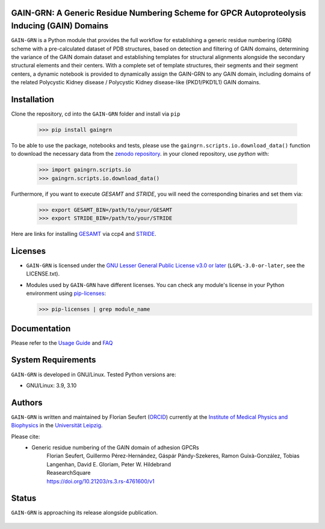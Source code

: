GAIN-GRN: A Generic Residue Numbering Scheme for GPCR Autoproteolysis Inducing (GAIN) Domains
===================================================================================

|Python| |Jupyter| |DOI| |License|

..
   .. figure:: doc/imgs/banner.png
      :scale: 33%

   .. figure:: doc/imgs/distro_and_violin.png
      :scale: 25%

   .. figure:: doc/imgs/timedep_ctc_matrix.png
      :scale: 55%

   .. figure:: doc/imgs/interface.combined.png
      :scale: 33%

``GAIN-GRN`` is a Python module that provides the full workflow for establishing a generic residue numbering (GRN) scheme with a pre-calculated dataset of PDB structures, based on detection and filtering
of GAIN domains, determining the variance of the GAIN domain dataset and establishing templates for structural alignments alongside the secondary structural elements and their centers. With a complete set of
template structures, their segments and their segment centers, a dynamic notebook is provided to dynamically assign the GAIN-GRN to any GAIN domain, including domains of the related Polycystic Kidney disease / 
Polycystic Kidney disease-like (PKD1/PKD1L1) GAIN domains.

Installation
============

Clone the repository, cd into the ``GAIN-GRN`` folder and install via ``pip`` 

  >>> pip install gaingrn

To be able to use the package, notebooks and tests, please use the ``gaingrn.scripts.io.download_data()`` function to download the necessary data from the `zenodo repository <https://dx.doi.org/10.5281/zenodo.12515545>`_.
in your cloned repository, use *python* with:

  >>> import gaingrn.scripts.io
  >>> gaingrn.scripts.io.download_data()

Furthermore, if you want to execute *GESAMT* and *STRIDE*, you will need the corresponding binaries and set them via:

  >>> export GESAMT_BIN=/path/to/your/GESAMT
  >>> export STRIDE_BIN=/path/to/your/STRIDE

Here are links for installing `GESAMT <https://www.ccp4.ac.uk/download/>`_ via ccp4 and `STRIDE <https://webclu.bio.wzw.tum.de/stride/install.html>`_.

Licenses
========
* ``GAIN-GRN`` is licensed under the `GNU Lesser General Public License v3.0 or later <https://www.gnu.org/licenses/lgpl-3.0-standalone.html>`_ (``LGPL-3.0-or-later``, see the LICENSE.txt).

* Modules used by ``GAIN-GRN`` have different licenses. You can check any module's license in your Python environment using `pip-licenses <https://github.com/raimon49/pip-licenses>`_:

  >>> pip-licenses | grep module_name

Documentation
=============
Please refer to the `Usage Guide <GUIDE.rst>`_ and `FAQ <FAQ.rst>`_

System Requirements
===================
``GAIN-GRN`` is developed in GNU/Linux. Tested Python versions are:

* GNU/Linux: 3.9, 3.10

Authors
=======
``GAIN-GRN`` is written and maintained by  Florian Seufert (`ORCID <http://orcid.org/0000-0002-0664-7169>`_) currently at the `Institute of Medical Physics and Biophysics <https://biophysik.medizin.uni-leipzig.de/>`_ in the
`Universität Leipzig <https://www.uni-leipzig.de/>`_.

Please cite:
 * Generic residue numbering of the GAIN domain of adhesion GPCRs
    | Florian Seufert, Guillermo Pérez-Hernández, Gáspár Pándy-Szekeres, Ramon Guixà-González, Tobias Langenhan, David E. Gloriam, Peter W. Hildebrand
    | ReasearchSquare
    | https://doi.org/10.21203/rs.3.rs-4761600/v1

Status
======
``GAIN-GRN`` is approaching its release alongside publication.

 .. |Python| image::
    https://github.com/FloSeu/GAIN-GRN/blob/main/figures/python39.svg

 .. |Jupyter| image::
    https://github.com/FloSeu/GAIN-GRN/blob/main/figures/jupyterlab.svg

 .. |License| image::
    https://github.com/FloSeu/GAIN-GRN/blob/main/figures/gpl3.svg
    :target: https://github.com/FloSeu/GAIN-GRN/LICENSE.txt
 
 .. |DOI| image::
    https://img.shields.io/badge/DOI-10.21203%2Frs.3.rs--4761600%2Fv1-blue
    :target: https://doi.org/10.21203/rs.3.rs-4761600/v1